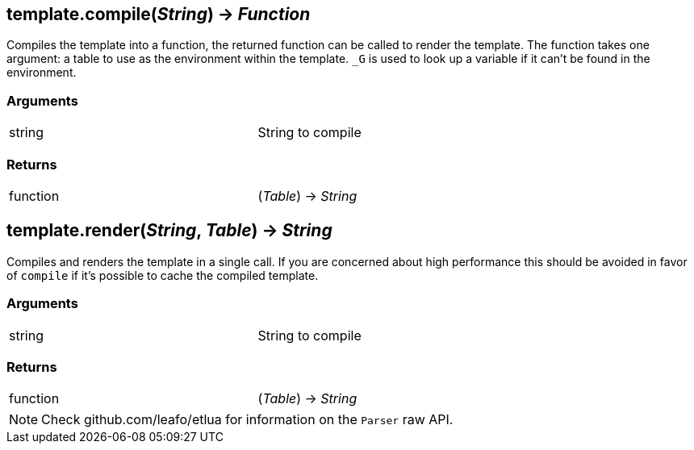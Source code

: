 
== *template.compile*(_String_) -> _Function_
Compiles the template into a function, the returned function can be called to render the template. The function takes one argument: a table to use as the environment within the template. `_G` is used to look up a variable if it can't be found in the environment.

=== Arguments
[width="72%"]
|===
|string| String to compile
|===

=== Returns
[width="72%"]
|===
|function| (_Table_) -> _String_
|===

== *template.render*(_String_, _Table_) -> _String_
Compiles and renders the template in a single call. If you are concerned about high performance this should be avoided in favor of `compile` if it's possible to cache the compiled template.

=== Arguments
[width="72%"]
|===
|string| String to compile
|===

=== Returns
[width="72%"]
|===
|function| (_Table_) -> _String_
|===

[NOTE]
====
Check github.com/leafo/etlua for information on the `Parser` raw API.
====
